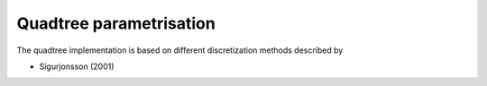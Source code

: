 Quadtree parametrisation
========================

The quadtree implementation is based on different discretization methods described by

* Sigurjonsson (2001)
